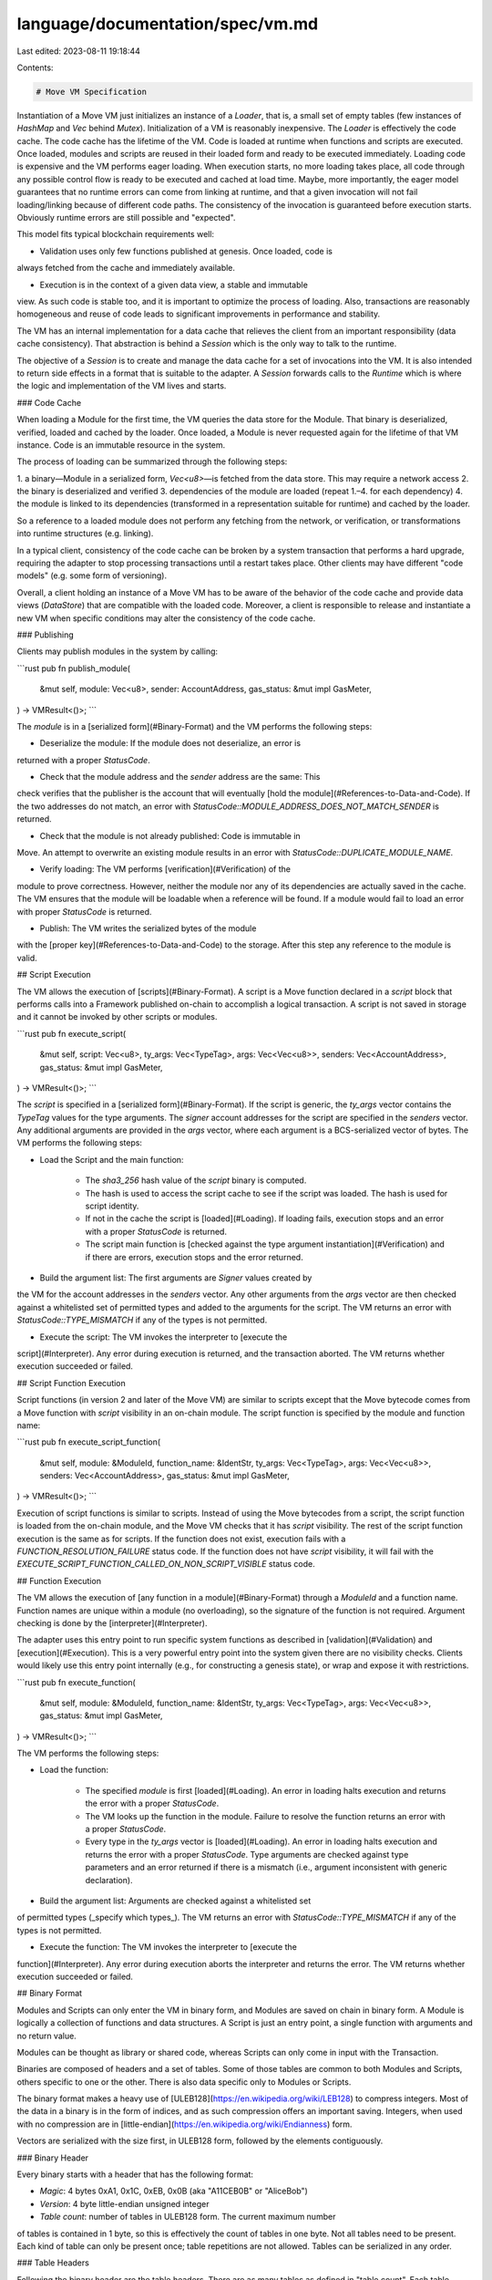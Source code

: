 language/documentation/spec/vm.md
=================================

Last edited: 2023-08-11 19:18:44

Contents:

.. code-block:: md

    # Move VM Specification

Instantiation of a Move VM just initializes an instance of a `Loader`, that
is, a small set of empty tables (few instances of `HashMap` and `Vec` behind
`Mutex`). Initialization of a VM is reasonably inexpensive. The `Loader` is
effectively the code cache. The code cache has the lifetime of the VM. Code
is loaded at runtime when functions and scripts are executed. Once loaded,
modules and scripts are reused in their loaded form and ready to be executed
immediately. Loading code is expensive and the VM performs eager
loading. When execution starts, no more loading takes place, all code through
any possible control flow is ready to be executed and cached at load time.
Maybe, more importantly, the eager model guarantees that no runtime errors can
come from linking at runtime, and that a given invocation will not fail
loading/linking because of different code paths. The consistency of the
invocation is guaranteed before execution starts. Obviously runtime errors are
still possible and "expected".

This model fits typical blockchain requirements well:

* Validation uses only few functions published at genesis. Once loaded, code is
always fetched from the cache and immediately available.

* Execution is in the context of a given data view, a stable and immutable
view. As such code is stable too, and it is important to optimize the process
of loading. Also, transactions are reasonably homogeneous and reuse of code
leads to significant improvements in performance and stability.

The VM has an internal implementation for a data cache that relieves the client from an
important responsibility (data cache consistency). That abstraction is behind
a `Session` which is the only way to talk to the runtime.

The objective of a `Session` is to create and manage the data cache for a set
of invocations into the VM. It is also intended to return side effects in a
format that is suitable to the adapter.
A `Session` forwards calls to the `Runtime` which is where the logic and
implementation of the VM lives and starts.

### Code Cache

When loading a Module for the first time, the VM queries the data store for
the Module. That binary is deserialized, verified, loaded and cached by the
loader. Once loaded, a Module is never requested again for the lifetime of
that VM instance. Code is an immutable resource in the system.

The process of loading can be summarized through the following steps:

1. a binary—Module in a serialized form, `Vec<u8>`—is fetched from the data store.
This may require a network access
2. the binary is deserialized and verified
3. dependencies of the module are loaded (repeat 1.–4. for each dependency)
4. the module is linked to its dependencies (transformed in a representation
suitable for runtime) and cached by the loader.

So a reference to a loaded module does not perform any fetching from the
network, or verification, or transformations into runtime structures
(e.g. linking).

In a typical client, consistency of the code cache can be broken by a system transaction
that performs a hard upgrade, requiring the adapter to stop processing
transactions until a restart takes place. Other clients may have different
"code models" (e.g. some form of versioning).

Overall, a client holding an instance of a Move VM has to be aware of the
behavior of the code cache and provide data views (`DataStore`) that are
compatible with the loaded code. Moreover, a client is responsible to release
and instantiate a new VM when specific conditions may alter the consistency of
the code cache.

### Publishing

Clients may publish modules in the system by calling:

```rust
pub fn publish_module(
    &mut self,
    module: Vec<u8>,
    sender: AccountAddress,
    gas_status: &mut impl GasMeter,
) -> VMResult<()>;
```

The `module` is in a [serialized form](#Binary-Format) and the VM performs the
following steps:

* Deserialize the module: If the module does not deserialize, an error is
returned with a proper `StatusCode`.

* Check that the module address and the `sender` address are the same: This
check verifies that the publisher is the account that will eventually [hold
the module](#References-to-Data-and-Code). If the two addresses do not match, an
error with `StatusCode::MODULE_ADDRESS_DOES_NOT_MATCH_SENDER` is returned.

* Check that the module is not already published: Code is immutable in
Move. An attempt to overwrite an existing module results in an error with
`StatusCode::DUPLICATE_MODULE_NAME`.

* Verify loading: The VM performs [verification](#Verification) of the
module to prove correctness. However, neither the module nor any of its
dependencies are actually saved in the cache. The VM ensures that the module
will be loadable when a reference will be found. If a module would fail to
load an error with proper `StatusCode` is returned.

* Publish: The VM writes the serialized bytes of the module
with the [proper key](#References-to-Data-and-Code) to the storage.
After this step any reference to the
module is valid.

## Script Execution

The VM allows the execution of [scripts](#Binary-Format). A script is a
Move function declared in a `script` block that performs
calls into a Framework published on-chain to accomplish a
logical transaction. A script is not saved in storage and
it cannot be invoked by other scripts or modules.

```rust
pub fn execute_script(
    &mut self,
    script: Vec<u8>,
    ty_args: Vec<TypeTag>,
    args: Vec<Vec<u8>>,
    senders: Vec<AccountAddress>,
    gas_status: &mut impl GasMeter,
) -> VMResult<()>;
```

The `script` is specified in a [serialized form](#Binary-Format).
If the script is generic, the `ty_args` vector contains the `TypeTag`
values for the type arguments. The `signer` account addresses for the
script are specified in the `senders` vector. Any additional arguments
are provided in the `args` vector, where each argument is a BCS-serialized
vector of bytes. The VM
performs the following steps:

* Load the Script and the main function:

    - The `sha3_256` hash value of the `script` binary is computed.
    - The hash is used to access the script cache to see if the script was
      loaded. The hash is used for script identity.
    - If not in the cache the script is [loaded](#Loading). If loading fails,
      execution stops and an error with a proper `StatusCode` is returned.
    - The script main function is [checked against the
      type argument instantiation](#Verification) and if there are
      errors, execution stops and the error returned.

* Build the argument list: The first arguments are `Signer` values created by
the VM for the account addresses in the `senders` vector. Any other arguments
from the `args` vector are then checked against a whitelisted set of permitted
types and added to the arguments for the script.
The VM returns an error with `StatusCode::TYPE_MISMATCH` if
any of the types is not permitted.

* Execute the script: The VM invokes the interpreter to [execute the
script](#Interpreter). Any error during execution is returned, and the
transaction aborted. The VM returns whether execution succeeded or
failed.

## Script Function Execution

Script functions (in version 2 and later of the Move VM) are similar to scripts
except that the Move bytecode comes from a Move function with `script` visibility
in an on-chain module. The script function is specified by the module and function
name:

```rust
pub fn execute_script_function(
    &mut self,
    module: &ModuleId,
    function_name: &IdentStr,
    ty_args: Vec<TypeTag>,
    args: Vec<Vec<u8>>,
    senders: Vec<AccountAddress>,
    gas_status: &mut impl GasMeter,
) -> VMResult<()>;
```

Execution of script functions is similar to scripts. Instead of using the Move bytecodes
from a script, the script function is loaded from the on-chain module, and the Move VM
checks that it has `script` visibility. The rest of the script function execution is
the same as for scripts. If the function does not exist, execution fails with a
`FUNCTION_RESOLUTION_FAILURE` status code. If the function does not have `script` visibility,
it will fail with the `EXECUTE_SCRIPT_FUNCTION_CALLED_ON_NON_SCRIPT_VISIBLE` status code.

## Function Execution

The VM allows the execution of [any function in a module](#Binary-Format)
through a `ModuleId` and a function name. Function names are unique within a
module (no overloading), so the signature of the function is not
required. Argument checking is done by the [interpreter](#Interpreter).

The adapter uses this entry point to run specific system functions as
described in [validation](#Validation) and [execution](#Execution). This is a
very powerful entry point into the system given there are no visibility
checks. Clients would likely use this entry point internally (e.g., for
constructing a genesis state), or wrap and expose it with restrictions.

```rust
pub fn execute_function(
    &mut self,
    module: &ModuleId,
    function_name: &IdentStr,
    ty_args: Vec<TypeTag>,
    args: Vec<Vec<u8>>,
    gas_status: &mut impl GasMeter,
) -> VMResult<()>;
```

The VM performs the following steps:

* Load the function:

    - The specified `module` is first [loaded](#Loading).
      An error in loading halts execution and returns the error with a proper
      `StatusCode`.
    - The VM looks up the function in the module. Failure to resolve the
      function returns an error with a proper `StatusCode`.
    - Every type in the `ty_args` vector is [loaded](#Loading). An error
      in loading halts execution and returns the error with a proper `StatusCode`.
      Type arguments are checked against type parameters and an error returned
      if there is a mismatch (i.e., argument inconsistent with generic declaration).

* Build the argument list: Arguments are checked against a whitelisted set
of permitted types (_specify which types_). The VM returns an error with
`StatusCode::TYPE_MISMATCH` if any of the types is not permitted.

* Execute the function: The VM invokes the interpreter to [execute the
function](#Interpreter). Any error during execution aborts the interpreter
and returns the error. The VM returns whether execution succeeded or
failed.

## Binary Format

Modules and Scripts can only enter the VM in binary form, and Modules are
saved on chain in binary form. A Module is logically a collection of
functions and data structures. A Script is just an entry point, a single
function with arguments and no return value.

Modules can be thought as library or shared code, whereas Scripts can only
come in input with the Transaction.

Binaries are composed of headers and a set of tables. Some of
those tables are common to both Modules and Scripts, others specific to one or
the other. There is also data specific only to Modules or Scripts.

The binary format makes a heavy use of
[ULEB128](https://en.wikipedia.org/wiki/LEB128) to compress integers. Most of
the data in a binary is in the form of indices, and as such compression offers
an important saving. Integers, when used with no compression are in
[little-endian](https://en.wikipedia.org/wiki/Endianness) form.

Vectors are serialized with the size first, in ULEB128 form, followed by the
elements contiguously.

### Binary Header

Every binary starts with a header that has the following format:

* `Magic`: 4 bytes 0xA1, 0x1C, 0xEB, 0x0B (aka "A11CEB0B" or "AliceBob")
* `Version`: 4 byte little-endian unsigned integer
* `Table count`: number of tables in ULEB128 form. The current maximum number
of tables is contained in 1 byte, so this is effectively the count of tables in
one byte. Not all tables need to be present. Each kind of table can only be
present once; table repetitions are not allowed. Tables can be serialized in any
order.

### Table Headers

Following the binary header are the table headers. There are as many tables as
defined in "table count". Each table header
has the following format:

* `Table Kind`: 1 byte for the [kind of table](#Tables) that is serialized at
the location defined by the next 2 entries
* `Table Offset`: ULEB128 offset from the end of the table headers where the
table content starts
* `Table Length`: ULEB128 byte count of the table content

Tables must be contiguous to each other, starting from the end of the table
headers. There must not be any gap between the content of the tables. Table
content must not overlap.

### Tables

A `Table Kind` is 1 byte, and it is one of:

* `0x1`: `MODULE_HANDLES` - for both Modules and Scripts
* `0x2`: `STRUCT_HANDLES` - for both Modules and Scripts
* `0x3`: `FUNCTION_HANDLES` - for both Modules and Scriptss
* `0x4`: `FUNCTION_INSTANTIATIONS` - for both Modules and Scripts
* `0x5`: `SIGNATURES` - for both Modules and Scripts
* `0x6`: `CONSTANT_POOL` - for both Modules and Scripts
* `0x7`: `IDENTIFIERS` - for both Modules and Scripts
* `0x8`: `ADDRESS_IDENTIFIERS` - for both Modules and Scripts
* `0xA`: `STRUCT_DEFINITIONS` - only for Modules
* `0xB`: `STRUCT_DEF_INSTANTIATIONS` - only for Modules
* `0xC`: `FUNCTION_DEFINITIONS` - only for Modules
* `0xD`: `FIELD_HANDLES` - only for Modules
* `0xE`: `FIELD_INSTANTIATIONS` - only for Modules
* `0xF`: `FRIEND_DECLS` - only for Modules, version 2 and later

The formats of the tables are:

* `MODULE_HANDLES`: A `Module Handle` is a pair of indices that identify
the location of a module:

    * `address`: ULEB128 index into the `ADDRESS_IDENTIFIERS` table of
    the account under which the module is published
    * `name`: ULEB128 index into the `IDENTIFIERS` table of the name of the module

* `STRUCT_HANDLES`: A `Struct Handle` contains all the information to
uniquely identify a user type:

    * `module`: ULEB128 index in the `MODULE_HANDLES` table of the module
    where the struct is defined
    * `name`: ULEB128 index into the `IDENTIFIERS` table of the name of the struct
    * `nominal resource`: U8 bool defining whether the
    struct is a resource (true/1) or not (false/0)
    * `type parameters`: vector of [type parameter kinds](#Kinds) if the
    struct is generic, an empty vector otherwise:
        * `length`: ULEB128 length of the vector, effectively the number of type
        parameters for the generic struct
        * `kinds`: array of `length` U8 kind values; not present if length is 0

* `FUNCTION_HANDLES`: A `Function Handle` contains all the information to uniquely
identify a function:

    * `module`: ULEB128 index in the `MODULE_HANDLES` table of the module where
    the function is defined
    * `name`: ULEB128 index into the `IDENTIFIERS` table of the name of the function
    * `parameters`: ULEB128 index into the `SIGNATURES` table for the argument types
    of the function
    * `return`: ULEB128 index into the `SIGNATURES` table for the return types of the function
    * `type parameters`: vector of [type parameter kinds](#Kinds) if the function
    is generic, an empty vector otherwise:
        * `length`: ULEB128 length of the vector, effectively the number of type
        parameters for the generic function
        * `kinds`: array of `length` U8 kind values; not present if length is 0

* `FUNCTION_INSTANTIATIONS`: A `Function Instantiation` describes the
instantation of a generic function. Function Instantiation can be full or
partial. E.g., given a generic function `f<K, V>()` a full instantiation would
be `f<U8, Bool>()` whereas a partial instantiation would be `f<U8, Z>()` where
`Z` is a type parameter in a given context (typically another function
`g<Z>()`).

    * `function handle`: ULEB128 index into the `FUNCTION_HANDLES` table of the
    generic function for this instantiation (e.g., `f<K, W>()`)
    * `instantiation`: ULEB128 index into the `SIGNATURES` table for the
    instantiation of the function

* `SIGNATURES`: The set of signatures in this binary. A signature is a
vector of [Signature Tokens](#SignatureTokens), so every signature will carry
the length (in ULEB128 form) followed by the Signature Tokens.

* `CONSTANT_POOL`: The set of constants in the binary. A constant is a
copyable primitive value or a vector of vectors of primitives. Constants
cannot be user types. Constants are serialized according to the rule defined
in [Move Values](#Move-Values) and stored in the table in serialized form. A
constant in the constant pool has the following entries:

    * `type`: the [Signature Token](#SignatureTokens) (type) of the value that follows
    * `length`: the length of the serialized value in bytes
    * `value`: the serialized value

* `IDENTIFIERS`: The set of identifiers in this binary. Identifiers are
vectors of chars. Their format is the length of the vector in ULEB128 form
followed by the chars. An identifier can only have characters in the ASCII set
and specifically: must start with a letter or '\_', followed by a letter, '\_'
or digit

* `ADDRESS_IDENTIFIERS`: The set of addresses used in ModuleHandles.
Addresses are fixed size so they are stored contiguously in this table.

* `STRUCT_DEFINITIONS`: The structs or user types defined in the binary. A
struct definition contains the following fields:

    * `struct_handle`: ULEB128 index in the `STRUCT_HANDLES` table for the
    handle of this definition
    * `field_information`: Field Information provides information about the
    fields of the struct or whether the struct is native

        * `tag`: 1 byte, either `0x1` if the struct is native, or `0x2` if the struct
        contains fields, in which case it is followed by:
        * `field count`: ULEB128 number of fields for this struct
        * `fields`: a field count of

            * `name`: ULEB128 index in the `IDENTIFIERS` table containing the
            name of the field
            * `field type`: [SignatureToken](#SignatureTokens) - the type of
            the field

* `STRUCT_DEF_INSTANTIATIONS`: the set of instantiation for any given
generic struct. It contains the following fields:

    * `struct handle`: ULEB128 index into the `STRUCT_HANDLES` table of the
    generic struct for this instantiation (e.g., `struct X<T>`)
    * `instantiation`: ULEB128 index into the `SIGNATURES` table for the
    instantiation of the struct. The instantiation can be either partial or complete
    (e.g., `X<U64>` or `X<Z>` when inside another generic function or generic struct
    with type parameter `Z`)

* `FUNCTION_DEFINITIONS`: the set of functions defined in this binary. A
function definition contains the following fields:

    * `function_handle`: ULEB128 index in the `FUNCTION_HANDLES` table for
    the handle of this definition
    * `visibility`: 1 byte for the function visibility (only used in version 2 and later)

        * `0x0` if the function is private to the Module
        * `0x1` if the function is public and thus visible outside this module
        * `0x2` for a `script` function
        * `0x3` if the function is private but also visible to `friend` modules

    * `flags`: 1 byte:

        * `0x0` if the function is private to the Module (version 1 only)
        * `0x1` if the function is public and thus visible outside this module (version 1 only)
        * `0x2` if the function is native, not implemented in Move

    * `acquires_global_resources`: resources accessed by this function

        * `length`: ULEB128 length of the vector, number of resources
        acquired by this function
        * `resources`: array of `length` ULEB128 indices into the `STRUCT_DEFS` table,
        for the resources acquired by this function

    * `code_unit`: if the function is not native, the code unit follows:

        * `locals`: ULEB128 index into the `SIGNATURES` table for the types
        of the locals of the function
        * `code`: vector of [Bytecodes](#Bytecodes), the body of this function

            * `length`: the count of bytecodes the follows
            * `bytecodes`: Bytecodes, they are variable size

* `FIELD_HANDLES`: the set of fields accessed in code. A field handle is
composed by the following fields:

    * `owner`: ULEB128 index into the `STRUCT_DEFS` table of the type that owns the field
    * `index`: ULEB128 position of the field in the vector of fields of the `owner`

* `FIELD_INSTANTIATIONS`: the set of generic fields accessed in code. A
field instantiation is a pair of indices:

    * `field_handle`: ULEB128 index into the `FIELD_HANDLES` table for the generic field
    * `instantiation`: ULEB128 index into the `SIGNATURES` table for the instantiation of
    the type that owns the field

* `FRIEND_DECLS`: the set of declared friend modules with the following for each one:

    * `address`: ULEB128 index into the `ADDRESS_IDENTIFIERS` table of
    the account under which the module is published
    * `name`: ULEB128 index into the `IDENTIFIERS` table of the name of the module

### Kinds

A `Type Parameter Kind` is 1 byte, and it is one of:

* `0x1`: `ALL` - the type parameter can be substituted by either a resource, or a copyable type
* `0x2`: `COPYABLE` - the type parameter must be substituted by a copyable type
* `0x3`: `RESOURCE` - the type parameter must be substituted by a resource type

### SignatureTokens

A `SignatureToken` is 1 byte, and it is one of:

* `0x1`: `BOOL` - a boolean
* `0x2`: `U8` - a U8 (byte)
* `0x3`: `U64` - a 64-bit unsigned integer
* `0x4`: `U128` - a 128-bit unsigned integer
* `0x5`: `ADDRESS` - an `AccountAddress` in the chain, may be a 16, 20, or 32 byte value
* `0x6`: `REFERENCE` - a reference; must be followed by another SignatureToken
representing the type referenced
* `0x7`: `MUTABLE_REFERENCE` - a mutable reference; must be followed by another
SignatureToken representing the type referenced
* `0x8`: `STRUCT` - a structure; must be followed by the index into the
`STRUCT_HANDLES` table describing the type. That index is in ULEB128 form
* `0x9`: `TYPE_PARAMETER` - a type parameter of a generic struct or a generic
function; must be followed by the index into the type parameters vector of its container.
The index is in ULEB128 form
* `0xA`: `VECTOR` - a vector - must be followed by another SignatureToken
representing the type of the vector
* `0xB`: `STRUCT_INST` - a struct instantiation; must be followed by an index
into the `STRUCT_HANDLES` table for the generic type of the instantiation, and a
vector describing the substitution types, that is, a vector of SignatureTokens
* `0xC`: `SIGNER` - a signer type, which is a special type for the VM
representing the "entity" that signed the transaction. Signer is a resource type
* `0xD`: `U16` - a 16-bit unsigned integer
* `0xE`: `U32` - a 32-bit unsigned integer
* `0xF`: `U256` - a 256-bit unsigned integer

Signature tokens examples:

* `u8, u128` -> `0x2 0x2 0x4` - size(`0x2`), U8(`0x2`), u128(`0x4`)
* `u8, u128, A` where A is a struct -> `0x3 0x2 0x4 0x8 0x10` - size(`0x3`),
U8(`0x2`), u128(`0x4`), Struct::A
(`0x8 0x10` assuming the struct is in the `STRUCT_HANDLES` table at position `0x10`)
* `vector<address>, &A` where A is a struct -> `0x2 0xA 0x5 0x8 0x10` - size(`0x2`),
vector<address>(`0xA 0x5`), &Struct::A
(`0x6 0x8 0x10` assuming the struct is in the `STRUCT_HANDLES` table at position `0x10`)
* `vector<A>, &A<B>` where A and B are a struct ->
`0x2 0xA 0x8 0x10 0x6 0xB 0x10 0x1 0x8 0x11` -
size(`0x2`), vector\<A\>(`0xA 0x8 0x10`),
&Struct::A\<Struct::B\> (`0x6` &, `0xB 0x10` A<\_>, `0x1 0x8 0x11` B type
instantiation; assuming the struct are in the `STRUCT_HANDLES` table at position
`0x10` and `0x11` respectively)

### Bytecodes

Bytecodes are variable size instructions for the Move VM. Bytecodes are
composed by opcodes (1 byte) followed by a possible payload which depends on
the specific opcode and specified in "()" below:

* `0x01`: `POP`
* `0x02`: `RET`
* `0x03`: `BR_TRUE(offset)` - offset is in ULEB128 form, and it is the target
offset in the code stream from the beginning of the code stream
* `0x04`: `BR_FALSE(offset)` - offset is in ULEB128 form, and it is the
target offset in the code stream from the beginning of the code stream
* `0x05`: `BRANCH(offset)` - offset is in ULEB128 form, and it is the target
offset in the code stream from the beginning of the code stream
* `0x06`: `LD_U64(value)` - value is a U64 in little-endian form
* `0x07`: `LD_CONST(index)` - index is in ULEB128 form, and it is an index
in the `CONSTANT_POOL` table
* `0x08`: `LD_TRUE`
* `0x09`: `LD_FALSE`
* `0x0A`: `COPY_LOC(index)` - index is in ULEB128 form, and it is an index
referring to either an argument or a local of the function. From a bytecode
perspective arguments and locals lengths are added and the index must be in that
range. If index is less than the length of arguments it refers to one of the
arguments otherwise it refers to one of the locals
* `0x0B`: `MOVE_LOC(index)` - index is in ULEB128 form, and it is an index
referring to either an argument or a local of the function. From a bytecode
perspective arguments and locals lengths are added and the index must be in that
range. If index is less than the length of arguments it refers to one of the
arguments otherwise it refers to one of the locals
* `0x0C`: `ST_LOC(index)` - index is in ULEB128 form, and it is an index
referring to either an argument or a local of the function. From a bytecode
perspective arguments and locals lengths are added and the index must be in that
range. If index is less than the length of arguments it refers to one of the
arguments otherwise it refers to one of the locals
* `0x0D`: `MUT_BORROW_LOC(index)` - index is in ULEB128 form, and it is an
index referring to either an argument or a local of the function. From a
bytecode perspective arguments and locals lengths are added and the index must
be in that range. If index is less than the length of arguments it refers to one
of the arguments otherwise it refers to one of the locals
* `0x0E`: `IMM_BORROW_LOC(index)` - index is in ULEB128 form, and it is an
index referring to either an argument or a local of the function. From a
bytecode perspective arguments and locals lengths are added and the index must
be in that range. If index is less than the length of arguments it refers to one
of the arguments otherwise it refers to one of the locals
* `0x0F`: `MUT_BORROW_FIELD(index)` - index is in ULEB128 form, and it is an
index in the `FIELD_HANDLES` table
* `0x10`: `IMM_BORROW_FIELD(index)` - index is in ULEB128 form, and it is an
index in the `FIELD_HANDLES` table
* `0x11`: `CALL(index)` - index is in ULEB128 form, and it is an index in the
`FUNCTION_HANDLES` table
* `0x12`: `PACK(index)` - index is in ULEB128 form, and it is an index in the
`STRUCT_DEFINITIONS` table
* `0x13`: `UNPACK(index)` - index is in ULEB128 form, and it is an index in
the `STRUCT_DEFINITIONS` table
* `0x14`: `READ_REF`
* `0x15`: `WRITE_REF`
* `0x16`: `ADD`
* `0x17`: `SUB`
* `0x18`: `MUL`
* `0x19`: `MOD`
* `0x1A`: `DIV`
* `0x1B`: `BIT_OR`
* `0x1C`: `BIT_AND`
* `0x1D`: `XOR`
* `0x1E`: `OR`
* `0x1F`: `AND`
* `0x20`: `NOT`
* `0x21`: `EQ`
* `0x22`: `NEQ`
* `0x23`: `LT`
* `0x24`: `GT`
* `0x25`: `LE`
* `0x26`: `GE`
* `0x27`: `ABORT`
* `0x28`: `NOP`
* `0x29`: `EXISTS(index)` - index is in ULEB128 form, and it is an index in
the `STRUCT_DEFINITIONS` table
* `0x2A`: `MUT_BORROW_GLOBAL(index)` - index is in ULEB128 form, and it is
an index in the `STRUCT_DEFINITIONS` table
* `0x2B`: `IMM_BORROW_GLOBAL(index)` - index is in ULEB128 form, and it is
an index in the `STRUCT_DEFINITIONS` table
* `0x2C`: `MOVE_FROM(index)` - index is in ULEB128 form, and it is an index
in the `STRUCT_DEFINITIONS` table
* `0x2D`: `MOVE_TO(index)` - index is in ULEB128 form, and it is an index
in the `STRUCT_DEFINITIONS` table
* `0x2E`: `FREEZE_REF`
* `0x2F`: `SHL`
* `0x30`: `SHR`
* `0x31`: `LD_U8(value)` - value is a U8
* `0x32`: `LD_U128(value)` - value is a U128 in little-endian form
* `0x33`: `CAST_U8`
* `0x34`: `CAST_U64`
* `0x35`: `CAST_U128`
* `0x36`: `MUT_BORROW_FIELD_GENERIC(index)` - index is in ULEB128 form,
and it is an index in the `FIELD_INSTANTIATIONS` table
* `0x37`: `IMM_BORROW_FIELD_GENERIC(index)` - index is in ULEB128 form,
and it is an index in the `FIELD_INSTANTIATIONS` table
* `0x38`: `CALL_GENERIC(index)` - index is in ULEB128 form, and it is an
index in the `FUNCTION_INSTANTIATIONS` table
* `0x39`: `PACK_GENERIC(index)` - index is in ULEB128 form, and it is an
index in the `STRUCT_DEF_INSTANTIATIONS` table
* `0x3A`: `UNPACK_GENERIC(index)` - index is in ULEB128 form, and it is an
index in the `STRUCT_DEF_INSTANTIATIONS` table
* `0x3B`: `EXISTS_GENERIC(index)` - index is in ULEB128 form, and it is an
index in the `STRUCT_DEF_INSTANTIATIONS` table
* `0x3C`: `MUT_BORROW_GLOBAL_GENERIC(index)` - index is in ULEB128 form,
and it is an index in the `STRUCT_DEF_INSTANTIATIONS` table
* `0x3D`: `IMM_BORROW_GLOBAL_GENERIC(index)` - index is in ULEB128 form,
and it is an index in the `STRUCT_DEF_INSTANTIATIONS` table
* `0x3E`: `MOVE_FROM_GENERIC(index)` - index is in ULEB128 form, and it
is an index in the `STRUCT_DEF_INSTANTIATIONS` table
* `0x3F`: `MOVE_TO_GENERIC(index)` - index is in ULEB128 form, and it is
an index in the `STRUCT_DEF_INSTANTIATIONS` table

### Module Specific Data

A binary for a Module contains an index in ULEB128 form as its last
entry. That is after all tables. That index points to the ModuleHandle table
and it is the self module. It is where the module is stored, and a
specification of which one of the Modules in the `MODULE_HANDLES` tables is the
self one.

### Script Specific Data

A Script does not have a `FUNCTION_DEFINITIONS` table, and the entry point is
explicitly described in the following entries, at the end of a Script
Binary, in the order below:

* `type parameters`: if the script entry point is generic, the number and
kind of the type parameters is in this vector.

    * `length`: ULEB128 length of the vector, effectively the number of
    type parameters for the generic entry point. 0 if the script is not generic
    * `kinds`: array of `length` U8 [kind](#Kinds) values, not present
    if length is 0

* `parameters`: ULEB128 index into the `SIGNATURES` table for the argument
types of the entry point

* `code`: vector of [Bytecodes](#Bytecodes), the body of this function
    * `length`: the count of bytecodes
    * `bytecodes`: Bytecodes contiguously serialized, they are variable size


